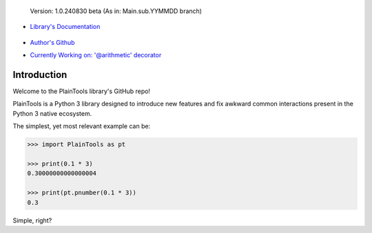 .. figure:: pthead.png
    :scale: 100%
    :height: 252px

    Version\: 1.0.240830 beta (As in: Main.sub.YYMMDD branch)


- `Library's Documentation <https://gabrielmsilva00.github.io/PlainTools/>`_

    .. image:: ptqrdoc.png
        :scale: 100%
        :height: 64
        :target: https://gabrielmsilva00.github.io/PlainTools/

- `Author's Github <https://github.com/gabrielmsilva00>`_

- `Currently Working on: '@arithmetic' decorator <https://github.com/gabrielmsilva00/PlainTools/deployments>`_

Introduction
************

Welcome to the PlainTools library's GitHub repo!

PlainTools is a Python 3 library designed to introduce new features and 
fix awkward common interactions present in the Python 3 native ecosystem.

The simplest, yet most relevant example can be:

.. code-block:: python

    >>> import PlainTools as pt

    >>> print(0.1 * 3)
    0.30000000000000004

    >>> print(pt.pnumber(0.1 * 3))
    0.3

Simple, right?

.. You might be thinking "Oh well, a simple rounding function, how quaint..." (\\s),
.. but that is far from it!

.. You see, **round()** itself is *black-&-white*, in the sense that it 
.. does what its **ndigits** argument asks it to: round for **n digits**. 
.. So consider the following case:

.. .. code-block:: python

..     >>> def sround(num):
..             return round(num, 3)
    
..     >>> print(sround(0.1 * 3))
..     0.3

.. Great! Crisis averted. All is well, and we no longer have to deal with pesky 
.. **float imprecision** anymore!

.. Hold on, what if you are dealing with small, high precision operations?

.. "Add more 'ndigits' to round()"

.. But what about really small, precise float number operat--

.. "More 'ndigits'!"

.. But what if--

.. "MOAR!"


.. Well, you see, **float imprecision cases** tends to appear more and more the 
.. smaller the numbers you are dealing with. And sometimes, when you have to do 
.. a large chain of operations on these small numbers, you will end up with a 
.. much less precise end result than what y

